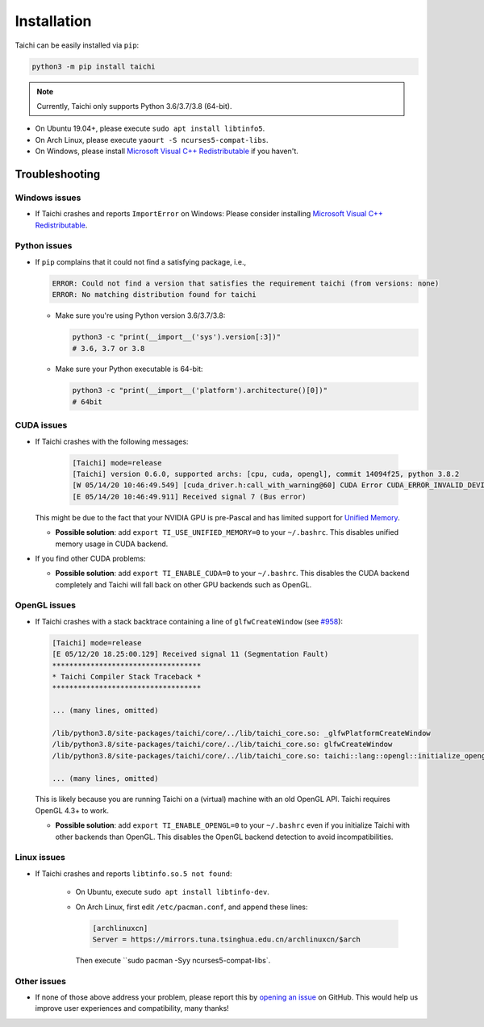 Installation
============

Taichi can be easily installed via ``pip``:

.. code-block:: bash

  python3 -m pip install taichi

.. note::

    Currently, Taichi only supports Python 3.6/3.7/3.8 (64-bit).


- On Ubuntu 19.04+, please execute ``sudo apt install libtinfo5``.
- On Arch Linux, please execute ``yaourt -S ncurses5-compat-libs``.
- On Windows, please install `Microsoft Visual C++ Redistributable <https://aka.ms/vs/16/release/vc_redist.x64.exe>`_ if you haven't.


.. troubleshooting:

Troubleshooting
---------------

Windows issues
**************

- If Taichi crashes and reports ``ImportError`` on Windows: Please consider installing `Microsoft Visual C++ Redistributable <https://aka.ms/vs/16/release/vc_redist.x64.exe>`_.

Python issues
*************

- If ``pip`` complains that it could not find a satisfying package, i.e.,

  .. code-block:: none

    ERROR: Could not find a version that satisfies the requirement taichi (from versions: none)
    ERROR: No matching distribution found for taichi

  * Make sure you're using Python version 3.6/3.7/3.8:

    .. code-block:: bash

      python3 -c "print(__import__('sys').version[:3])"
      # 3.6, 3.7 or 3.8

  * Make sure your Python executable is 64-bit:

    .. code-block:: bash

      python3 -c "print(__import__('platform').architecture()[0])"
      # 64bit

CUDA issues
***********

- If Taichi crashes with the following messages:

    .. code-block:: none

        [Taichi] mode=release
        [Taichi] version 0.6.0, supported archs: [cpu, cuda, opengl], commit 14094f25, python 3.8.2
        [W 05/14/20 10:46:49.549] [cuda_driver.h:call_with_warning@60] CUDA Error CUDA_ERROR_INVALID_DEVICE: invalid device ordinal while calling mem_advise (cuMemAdvise)
        [E 05/14/20 10:46:49.911] Received signal 7 (Bus error)


  This might be due to the fact that your NVIDIA GPU is pre-Pascal and has limited support for `Unified Memory <https://www.nextplatform.com/2019/01/24/unified-memory-the-final-piece-of-the-gpu-programming-puzzle/>`_.

  * **Possible solution**: add ``export TI_USE_UNIFIED_MEMORY=0`` to your ``~/.bashrc``. This disables unified memory usage in CUDA backend.


- If you find other CUDA problems:

  * **Possible solution**: add ``export TI_ENABLE_CUDA=0`` to your  ``~/.bashrc``. This disables the CUDA backend completely and Taichi will fall back on other GPU backends such as OpenGL.

OpenGL issues
*************

- If Taichi crashes with a stack backtrace containing a line of ``glfwCreateWindow`` (see `#958 <https://github.com/taichi-dev/taichi/issues/958>`_):

  .. code-block:: none

        [Taichi] mode=release
        [E 05/12/20 18.25:00.129] Received signal 11 (Segmentation Fault)
        ***********************************
        * Taichi Compiler Stack Traceback *
        ***********************************

        ... (many lines, omitted)

        /lib/python3.8/site-packages/taichi/core/../lib/taichi_core.so: _glfwPlatformCreateWindow
        /lib/python3.8/site-packages/taichi/core/../lib/taichi_core.so: glfwCreateWindow
        /lib/python3.8/site-packages/taichi/core/../lib/taichi_core.so: taichi::lang::opengl::initialize_opengl(bool)

        ... (many lines, omitted)

  This is likely because you are running Taichi on a (virtual) machine with an old OpenGL API. Taichi requires OpenGL 4.3+ to work.

  * **Possible solution**: add ``export TI_ENABLE_OPENGL=0`` to your  ``~/.bashrc`` even if you initialize Taichi with other backends than OpenGL. This disables the OpenGL backend detection to avoid incompatibilities.


Linux issues
************

- If Taichi crashes and reports ``libtinfo.so.5 not found``:

    * On Ubuntu, execute ``sudo apt install libtinfo-dev``.

    * On Arch Linux, first edit ``/etc/pacman.conf``, and append these lines:
      
      .. code-block:: none
    
        [archlinuxcn]
        Server = https://mirrors.tuna.tsinghua.edu.cn/archlinuxcn/$arch
      
      Then execute ``sudo pacman -Syy ncurses5-compat-libs`.


Other issues
************

- If none of those above address your problem, please report this by `opening an issue <https://github.com/taichi-dev/taichi/issues/new?labels=potential+bug&template=bug_report.md>`_ on GitHub. This would help us improve user experiences and compatibility, many thanks!
